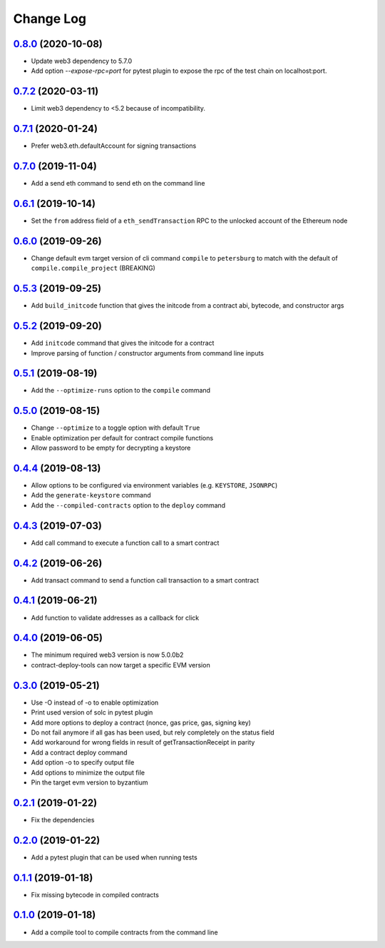 ==========
Change Log
==========

`0.8.0`_ (2020-10-08)
-------------------------------
* Update web3 dependency to 5.7.0
* Add option `--expose-rpc=port` for pytest plugin to expose the rpc of the test chain on localhost:port.

`0.7.2`_ (2020-03-11)
-------------------------------
* Limit web3 dependency to <5.2 because of incompatibility.

`0.7.1`_ (2020-01-24)
-------------------------------
* Prefer web3.eth.defaultAccount for signing transactions

`0.7.0`_ (2019-11-04)
-------------------------------
* Add a send eth command to send eth on the command line

`0.6.1`_ (2019-10-14)
-------------------------------
* Set the ``from`` address field of a ``eth_sendTransaction`` RPC to the unlocked account of the Ethereum node

`0.6.0`_ (2019-09-26)
-------------------------------
* Change default evm target version of cli command ``compile`` to ``petersburg`` to match with the default of ``compile.compile_project`` (BREAKING)

`0.5.3`_ (2019-09-25)
-------------------------------
* Add ``build_initcode`` function that gives the initcode from a contract abi, bytecode, and constructor args

`0.5.2`_ (2019-09-20)
-------------------------------
* Add  ``initcode`` command that gives the initcode for a contract
* Improve parsing of function / constructor arguments from command line inputs

`0.5.1`_ (2019-08-19)
-------------------------------
* Add the  ``--optimize-runs`` option to the ``compile`` command

`0.5.0`_ (2019-08-15)
-------------------------------
* Change ``--optimize`` to a toggle option with default ``True``
* Enable optimization per default for contract compile functions
* Allow password to be empty for decrypting a keystore

`0.4.4`_ (2019-08-13)
-------------------------------
* Allow options to be configured via environment variables
  (e.g. ``KEYSTORE``, ``JSONRPC``)
* Add the ``generate-keystore`` command
* Add the ``--compiled-contracts`` option to the ``deploy`` command

`0.4.3`_ (2019-07-03)
-------------------------------
* Add call command to execute a function call to a smart contract

`0.4.2`_ (2019-06-26)
-------------------------------
* Add transact command to send a function call transaction to a smart contract

`0.4.1`_ (2019-06-21)
-------------------------------
* Add function to validate addresses as a callback for click

`0.4.0`_ (2019-06-05)
-------------------------------
* The minimum required web3 version is now 5.0.0b2
* contract-deploy-tools can now target a specific EVM version

`0.3.0`_ (2019-05-21)
-------------------------------
* Use -O instead of -o to enable optimization
* Print used version of solc in pytest plugin
* Add more options to deploy a contract (nonce, gas price, gas, signing key)
* Do not fail anymore if all gas has been used, but rely completely on the status field
* Add workaround for wrong fields in result of getTransactionReceipt in parity
* Add a contract deploy command
* Add option -o to specify output file
* Add options to minimize the output file
* Pin the target evm version to byzantium

`0.2.1`_ (2019-01-22)
-------------------------------
* Fix the dependencies

`0.2.0`_ (2019-01-22)
-------------------------------
* Add a pytest plugin that can be used when running tests

`0.1.1`_ (2019-01-18)
-------------------------------
* Fix missing bytecode in compiled contracts

`0.1.0`_ (2019-01-18)
-------------------------------
* Add a compile tool to compile contracts from the command line




.. _0.1.0: https://github.com/trustlines-protocol/contract-deploy-tools/compare/0.0.1...0.1.0
.. _0.1.1: https://github.com/trustlines-protocol/contract-deploy-tools/compare/0.1.0...0.1.1
.. _0.2.0: https://github.com/trustlines-protocol/contract-deploy-tools/compare/0.1.1...0.2.0
.. _0.2.1: https://github.com/trustlines-protocol/contract-deploy-tools/compare/0.2.0...0.2.1
.. _0.3.0: https://github.com/trustlines-protocol/contract-deploy-tools/compare/0.2.1...0.3.0
.. _0.4.0: https://github.com/trustlines-protocol/contract-deploy-tools/compare/0.3.0...0.4.0
.. _0.4.1: https://github.com/trustlines-protocol/contract-deploy-tools/compare/0.4.0...0.4.1
.. _0.4.2: https://github.com/trustlines-protocol/contract-deploy-tools/compare/0.4.1...0.4.2
.. _0.4.3: https://github.com/trustlines-protocol/contract-deploy-tools/compare/0.4.2...0.4.3
.. _0.4.4: https://github.com/trustlines-protocol/contract-deploy-tools/compare/0.4.3...0.4.4
.. _0.5.0: https://github.com/trustlines-protocol/contract-deploy-tools/compare/0.4.4...0.5.0
.. _0.5.1: https://github.com/trustlines-protocol/contract-deploy-tools/compare/0.5.0...0.5.1
.. _0.5.2: https://github.com/trustlines-protocol/contract-deploy-tools/compare/0.5.1...0.5.2
.. _0.5.3: https://github.com/trustlines-protocol/contract-deploy-tools/compare/0.5.2...0.5.3
.. _0.6.0: https://github.com/trustlines-protocol/contract-deploy-tools/compare/0.5.3...0.6.0
.. _0.6.1: https://github.com/trustlines-protocol/contract-deploy-tools/compare/0.6.0...0.6.1
.. _0.7.0: https://github.com/trustlines-protocol/contract-deploy-tools/compare/0.6.1...0.7.0
.. _0.7.1: https://github.com/trustlines-protocol/contract-deploy-tools/compare/0.7.0...0.7.1
.. _0.7.2: https://github.com/trustlines-protocol/contract-deploy-tools/compare/0.7.1...0.7.2
.. _0.8.0: https://github.com/trustlines-protocol/contract-deploy-tools/compare/0.7.2...0.8.0
